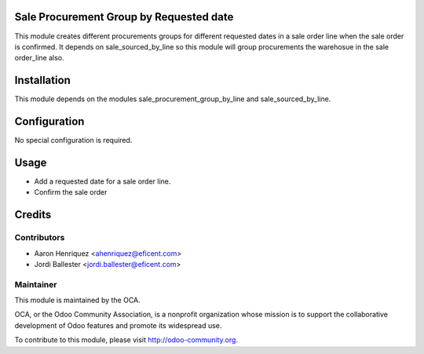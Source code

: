 .. image:: https://img.shields.io/badge/licence-AGPL--3-blue.svg
   :alt: License: AGPL-3

Sale Procurement Group by Requested date
==============================

This module creates different procurements groups for different requested
dates in a sale order line when the sale order is confirmed.
It depends on sale_sourced_by_line so this module will group procurements
the warehosue in the sale order_line also.

Installation
============

This module depends on the modules sale_procurement_group_by_line and
sale_sourced_by_line.


Configuration
=============

No special configuration is required.

Usage
=====

* Add a requested date for a sale order line.
* Confirm the sale order

Credits
=======

Contributors
------------

* Aaron Henriquez <ahenriquez@eficent.com>
* Jordi Ballester <jordi.ballester@eficent.com>

Maintainer
----------

.. image:: http://odoo-community.org/logo.png
   :alt: Odoo Community Association
   :target: http://odoo-community.org

This module is maintained by the OCA.

OCA, or the Odoo Community Association, is a nonprofit organization whose
mission is to support the collaborative development of Odoo features and
promote its widespread use.

To contribute to this module, please visit http://odoo-community.org.
